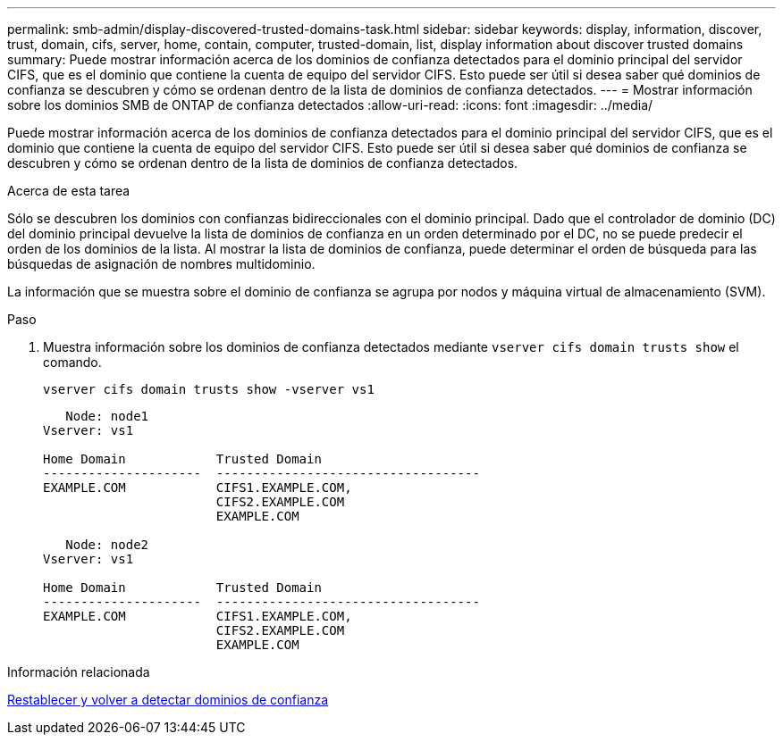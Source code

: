 ---
permalink: smb-admin/display-discovered-trusted-domains-task.html 
sidebar: sidebar 
keywords: display, information, discover, trust, domain, cifs, server, home, contain, computer, trusted-domain, list, display information about discover trusted domains 
summary: Puede mostrar información acerca de los dominios de confianza detectados para el dominio principal del servidor CIFS, que es el dominio que contiene la cuenta de equipo del servidor CIFS. Esto puede ser útil si desea saber qué dominios de confianza se descubren y cómo se ordenan dentro de la lista de dominios de confianza detectados. 
---
= Mostrar información sobre los dominios SMB de ONTAP de confianza detectados
:allow-uri-read: 
:icons: font
:imagesdir: ../media/


[role="lead"]
Puede mostrar información acerca de los dominios de confianza detectados para el dominio principal del servidor CIFS, que es el dominio que contiene la cuenta de equipo del servidor CIFS. Esto puede ser útil si desea saber qué dominios de confianza se descubren y cómo se ordenan dentro de la lista de dominios de confianza detectados.

.Acerca de esta tarea
Sólo se descubren los dominios con confianzas bidireccionales con el dominio principal. Dado que el controlador de dominio (DC) del dominio principal devuelve la lista de dominios de confianza en un orden determinado por el DC, no se puede predecir el orden de los dominios de la lista. Al mostrar la lista de dominios de confianza, puede determinar el orden de búsqueda para las búsquedas de asignación de nombres multidominio.

La información que se muestra sobre el dominio de confianza se agrupa por nodos y máquina virtual de almacenamiento (SVM).

.Paso
. Muestra información sobre los dominios de confianza detectados mediante `vserver cifs domain trusts show` el comando.
+
`vserver cifs domain trusts show -vserver vs1`

+
[listing]
----
   Node: node1
Vserver: vs1

Home Domain            Trusted Domain
---------------------  -----------------------------------
EXAMPLE.COM            CIFS1.EXAMPLE.COM,
                       CIFS2.EXAMPLE.COM
                       EXAMPLE.COM

   Node: node2
Vserver: vs1

Home Domain            Trusted Domain
---------------------  -----------------------------------
EXAMPLE.COM            CIFS1.EXAMPLE.COM,
                       CIFS2.EXAMPLE.COM
                       EXAMPLE.COM
----


.Información relacionada
xref:reset-rediscover-trusted-domains-task.adoc[Restablecer y volver a detectar dominios de confianza]
